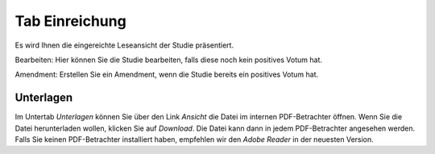 ===============
Tab Einreichung
===============

Es wird Ihnen die eingereichte Leseansicht der Studie präsentiert.

Bearbeiten: Hier können Sie die Studie bearbeiten, falls diese noch kein positives Votum hat.

Amendment: Erstellen Sie ein Amendment, wenn die Studie bereits ein positives Votum hat.

Unterlagen
==========

Im Untertab *Unterlagen* können Sie über den Link *Ansicht* die Datei im internen PDF-Betrachter öffnen. Wenn Sie die Datei herunterladen wollen, klicken Sie auf *Download*. Die Datei kann dann in jedem PDF-Betrachter angesehen werden. Falls Sie keinen PDF-Betrachter installiert haben, empfehlen wir den *Adobe Reader* in der neuesten Version.


